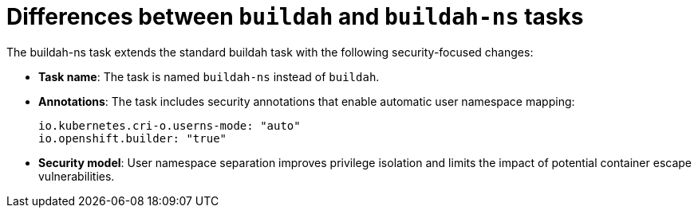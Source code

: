 // This module is included in the following assemblies:
// * secure/using-buildah-ns-tekton-task.adoc

:_mod-docs-content-type: CONCEPT

[id="op-differences-between-buildah-buildah-ns-tasks_{context}"]
= Differences between `buildah` and `buildah-ns` tasks

The buildah-ns task extends the standard buildah task with the following security-focused changes:

* **Task name**: The task is named `buildah-ns` instead of `buildah`.  
* **Annotations**: The task includes security annotations that enable automatic user namespace mapping:  
+
----
io.kubernetes.cri-o.userns-mode: "auto"
io.openshift.builder: "true"
----

* **Security model**: User namespace separation improves privilege isolation and limits the impact of potential container escape vulnerabilities.
